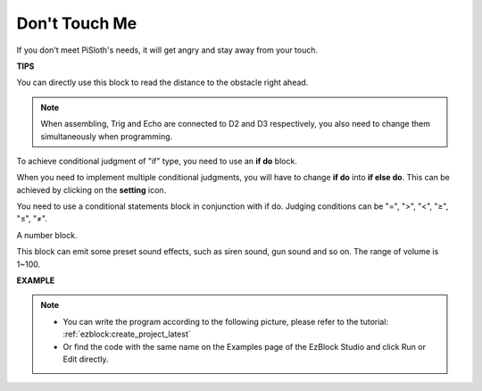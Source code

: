 .. _donot_touch_me:

Don't Touch Me
==================

If you don't meet PiSloth's needs, it will get angry and stay away from your touch.

**TIPS**

You can directly use this block to read the distance to the obstacle right ahead.

.. note::

    When assembling, Trig and Echo are connected to D2 and D3 respectively, you also need to change them simultaneously when programming.

.. image:: img/Obstacle1.png

To achieve conditional judgment of \"if\" type, you need to use an **if do** block. 

When you need to implement multiple conditional judgments, you will have to change **if do** into **if else do**. This can be achieved by clicking on the **setting** icon.


.. image:: img/Obstacle2.png

You need to use a conditional statements block in conjunction with if do. Judging conditions can be \"=\", \">\", \"<\", \"≥\", \"≤\", \"≠\".

.. image:: img/Obstacle3.png

A number block.

.. image:: img/Obstacle4.png

This block can emit some preset sound effects, such as siren sound, gun sound and so on. The range of volume is 1~100.

.. image:: img/Obstacle5.png


**EXAMPLE**

.. note::
    * You can write the program according to the following picture, please refer to the tutorial: :ref:`ezblock:create_project_latest`

    * Or find the code with the same name on the Examples page of the EzBlock Studio and click Run or Edit directly.


.. image:: img/no_touch.png